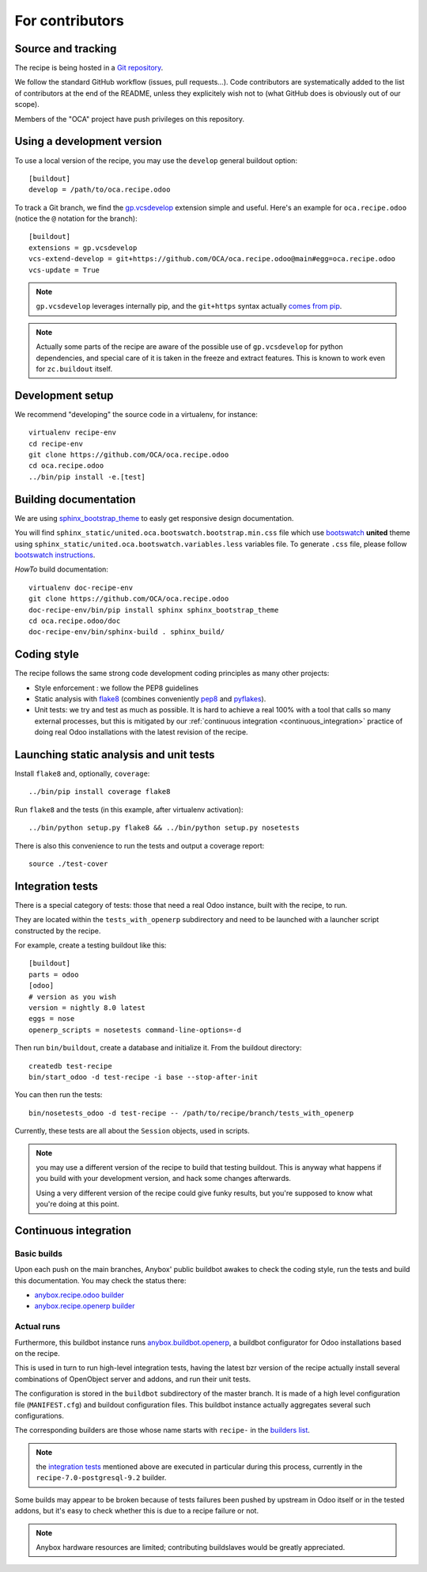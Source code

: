 For contributors
================

Source and tracking
~~~~~~~~~~~~~~~~~~~
The recipe is being hosted in a `Git repository
<https://github.com/OCA/oca.recipe.odoo>`_.

We follow the standard GitHub workflow (issues, pull requests…).
Code contributors are systematically added to the list of
contributors at the end of the README, unless they explicitely wish
not to (what GitHub does is obviously out of our scope).

Members of the "OCA" project have push privileges on this repository.

Using a development version
~~~~~~~~~~~~~~~~~~~~~~~~~~~

To use a local version of the recipe, you may use the ``develop``
general buildout option::

  [buildout]
  develop = /path/to/oca.recipe.odoo

To track a Git branch, we find the
`gp.vcsdevelop <https://pypi.python.org/pypi/gp.vcsdevelop>`_
extension simple and useful. Here's an example for
``oca.recipe.odoo`` (notice the ``@`` notation for the branch)::

  [buildout]
  extensions = gp.vcsdevelop
  vcs-extend-develop = git+https://github.com/OCA/oca.recipe.odoo@main#egg=oca.recipe.odoo
  vcs-update = True

.. note:: ``gp.vcsdevelop`` leverages internally pip, and the
          ``git+https`` syntax actually `comes from pip
          <https://pip.pypa.io/en/latest/reference/pip_install.html#vcs-support>`_.

.. note::
  Actually some parts of the recipe are aware of the possible use
  of ``gp.vcsdevelop`` for python dependencies, and special care of it is
  taken in the freeze and extract features. This is known to work even
  for ``zc.buildout`` itself.

Development setup
~~~~~~~~~~~~~~~~~

We recommend "developing" the source code in a virtualenv, for instance::

  virtualenv recipe-env
  cd recipe-env
  git clone https://github.com/OCA/oca.recipe.odoo
  cd oca.recipe.odoo
  ../bin/pip install -e.[test]

Building documentation
~~~~~~~~~~~~~~~~~~~~~~

We are using `sphinx_bootstrap_theme
<https://pypi.python.org/pypi/sphinx-bootstrap-theme/>`_ to easly get responsive
design documentation.

You will find ``sphinx_static/united.oca.bootswatch.bootstrap.min.css`` file
which use `bootswatch <https://bootswatch.com>`_ **united** theme using
``sphinx_static/united.oca.bootswatch.variables.less`` variables file. To
generate ``.css`` file, please follow `bootswatch instructions
<https://bootswatch.com/help/>`_.

*HowTo* build documentation::

  virtualenv doc-recipe-env
  git clone https://github.com/OCA/oca.recipe.odoo
  doc-recipe-env/bin/pip install sphinx sphinx_bootstrap_theme
  cd oca.recipe.odoo/doc
  doc-recipe-env/bin/sphinx-build . sphinx_build/

Coding style
~~~~~~~~~~~~

The recipe follows the same strong code development coding principles
as many other projects:

* Style enforcement : we follow the PEP8 guidelines
* Static analysis with `flake8 <https://pypi.python.org/pypi/flake8>`_
  (combines conveniently `pep8 <https://pypi.python.org/pypi/pep8>`_
  and `pyflakes <https://pypi.python.org/pypi/pyflakes>`_).
* Unit tests: we try and test as much as possible. It is hard to achieve a
  real 100% with a tool that calls so many external processes, but
  this is mitigated by our
  :ref:`continuous integration <continuous_integration>` practice of
  doing real Odoo installations with the latest revision of the recipe.

Launching static analysis and unit tests
~~~~~~~~~~~~~~~~~~~~~~~~~~~~~~~~~~~~~~~~

Install ``flake8`` and, optionally, ``coverage``::

   ../bin/pip install coverage flake8

Run ``flake8`` and the tests (in this example, after virtualenv activation)::

    ../bin/python setup.py flake8 && ../bin/python setup.py nosetests

There is also this convenience to run the tests and output a coverage report::

    source ./test-cover


.. _integration tests:

Integration tests
~~~~~~~~~~~~~~~~~

There is a special category of tests: those that need a real Odoo
instance, built with the recipe, to run.

They are located within the ``tests_with_openerp`` subdirectory and
need to be launched with a launcher script constructed by the recipe.

For example, create a testing buildout like this::

  [buildout]
  parts = odoo
  [odoo]
  # version as you wish
  version = nightly 8.0 latest
  eggs = nose
  openerp_scripts = nosetests command-line-options=-d

Then run ``bin/buildout``, create a database and initialize it. From
the buildout directory::

  createdb test-recipe
  bin/start_odoo -d test-recipe -i base --stop-after-init

You can then run the tests::

  bin/nosetests_odoo -d test-recipe -- /path/to/recipe/branch/tests_with_openerp

Currently, these tests are all about the ``Session`` objects, used in
scripts.

.. note:: you may use a different version of the recipe to build that
          testing buildout. This is anyway what happens if you build
          with your development version, and hack some changes
          afterwards.

          Using a very different version of the recipe could give
          funky results, but you're supposed to know what you're doing
          at this point.


.. _continuous_integration:

Continuous integration
~~~~~~~~~~~~~~~~~~~~~~

Basic builds
------------

Upon each push on the main branches, Anybox' public
buildbot awakes to check the coding style, run the tests and build
this documentation. You may check the status there:

* `anybox.recipe.odoo builder
  <http://buildbot.anybox.fr/waterfall?show=anybox.recipe.odoo>`_
* `anybox.recipe.openerp builder
  <http://buildbot.anybox.fr/waterfall?show=anybox.recipe.openerp>`_

Actual runs
-----------

Furthermore, this buildbot instance runs `anybox.buildbot.openerp
<https://pypi.python.org/pypi/anybox.buildbot.openerp>`_,
a buildbot configurator for Odoo installations based on the recipe.

This is used in turn to run high-level integration tests, having the
latest bzr version of the recipe actually install several combinations
of OpenObject server and addons, and run their unit tests.

The configuration is stored in the ``buildbot`` subdirectory of the
master branch. It is made of a high level configuration file
(``MANIFEST.cfg``) and buildout configuration files. This buildbot
instance actually aggregates several such configurations.

The corresponding builders are those whose name starts with
``recipe-`` in the `builders list
<http://buildbot.anybox.fr/builders>`_.

.. note:: the `integration tests`_ mentioned above are executed in
          particular during this process, currently in the
          ``recipe-7.0-postgresql-9.2`` builder.

Some builds may appear to be broken because of tests failures been
pushed by upstream in Odoo itself or in the tested addons, but it's
easy to check whether this is due to a recipe failure or not.

.. note::

   Anybox hardware resources are limited; contributing buildslaves would
   be greatly appreciated.



